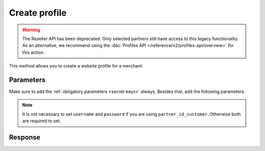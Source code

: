 Create profile
==============
.. api-name:: Reseller API
   :version: 1

.. warning:: The Reseller API has been deprecated. Only selected partners still have access to this legacy
             functionality. As an alternative, we recommend using the
             :doc:`Profiles API </reference/v2/profiles-api/overview>` for this action.

.. endpoint::
   :method: POST
   :url: https://www.mollie.com/api/reseller/v1/create-profile

This method allows you to create a website profile for a merchant.

Parameters
----------
Make sure to add the :ref:`obligatory parameters <secret-keys>` always. Besides that, add the following
parameters:

.. note:: It is not necessary to set ``username`` and ``password`` if you are using ``partner_id_customer``. Otherwise
   both are required to set.

.. parameter:: username
   :type: string

   The username of the account you would like to create a profile for.

.. parameter:: password
   :type: string

   The password of the account you would like to create a profile for.

.. parameter:: partner_id_customer
   :type: string

   The partner ID of the account you would like to create a profile for. It can be used instead of the parameters
   ``username`` and ``password``.

.. parameter:: name
   :type: string
   :condition: required

   The name of the website profile.

.. parameter:: website
   :type: URL
   :condition: required

   The url of the website profile. The URL must be compliant to `RFC3986 <https://tools.ietf.org/html/rfc3986>`_ with
   the exception that we only accept URLs with ``http://`` or ``https://`` schemes and domains that contain a TLD. URLs
   containing an ``@`` are not allowed.

.. parameter:: email
   :type: string
   :condition: required

   The e-mail address at which customers can reach the merchant.

.. parameter:: phone
   :type: string
   :condition: required

   The phone number at which customers can reach the merchant.

.. parameter:: category
   :type: string
   :condition: optional

   .. warning:: Be aware that from September the ``category`` parameter will be deprecated and replaced by a new
                business category parameter. We will continue to provide support for the ``category`` parameter
                until 2022, but please revisit our documentation in September to learn how to update your API calls.

   The category in which the merchant is active. The value is a merchant category code. Must be one of the following
   values:

   * ``5192`` Books, magazines and newspapers
   * ``5262`` Marketplaces, crowdfunding, donation platforms
   * ``5399`` General merchandise
   * ``5499`` Food and drinks
   * ``5533`` Automotive Products
   * ``5641`` Children Products
   * ``5651`` Clothing & Shoes
   * ``5712`` Home furnishing
   * ``5732`` Electronics, computers and software
   * ``5734`` Hosting/VPN services
   * ``5735`` Entertainment
   * ``5815`` Credits/vouchers/giftcards
   * ``5921`` Alcohol
   * ``5944`` Jewelry & Accessories
   * ``5945`` Hobby, Toy, and Game Shops
   * ``5977`` Health & Beauty products
   * ``6012`` Financial services
   * ``6051`` Crypto currency
   * ``7299`` Consultancy
   * ``7922`` Events, conferences, concerts, tickets
   * ``7997`` Gyms, membership fee based sports
   * ``7999`` Travel, rental and transportation
   * ``8111`` Lawyers and legal advice
   * ``8299`` Advising/coaching/training
   * ``8398`` Charity and donations
   * ``8699`` Political parties
   * ``9399`` Government services
   * ``0`` Other

Response
--------
.. code-block:: none
   :linenos:

   HTTP/1.1 200 OK
   Content-Type: application/xml; charset=utf-8

   <?xml version="1.0" encoding="UTF-8"?>
   <response version="v1">
        <success>true</success>
        <resultcode>10</resultcode>
        <resultmessage>Profile created successfully</resultmessage>
        <profile>
            <name>Snoep.nl</name>
            <hash>9C696E36</hash>
            <website>http://snoep.nl/</website>
            <sector>6</sector>
            <category>5499</category>
            <verified>false</verified>
            <phone>0201234567</phone>
            <email>info@snoep.nl</email>
            <api_keys>
                <test>test_ImXWtEB4alZ149cxDrLxr1XDt8kbI9</test>
                <live>live_DjymcBSCZX4MijQ2RKHGTmAvB4J4xw</live>
            </api_keys>
        </profile>
   </response>
